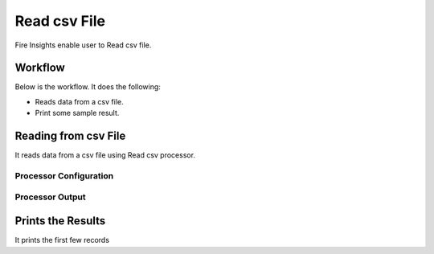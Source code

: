 Read csv File
=================

Fire Insights enable user to Read csv file.

Workflow
--------

Below is the workflow. It does the following:

* Reads data from a csv file.
* Print some sample result.

.. figure:: ../../_assets/user-guide/read-write/1_1.png
   :alt: readwrite
   :width: 60%

Reading from csv File
---------------------

It reads data from a csv file using Read csv processor.

Processor Configuration
^^^^^^^^^^^^^^^^^^

.. figure:: ../../_assets/user-guide/read-write/2.png
   :alt: readwrite
   :width: 80%
   
Processor Output
^^^^^^

.. figure:: ../../_assets/user-guide/read-write/3.png
   :alt: readwrite
   :width: 80%

Prints the Results
------------------

It prints the first few records

